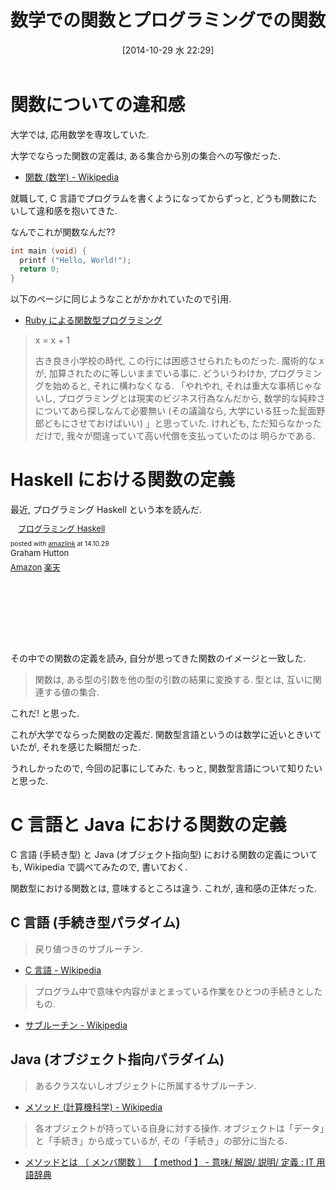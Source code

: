 #+BLOG: Futurismo
#+POSTID: 2664
#+DATE: [2014-10-29 水 22:29]
#+OPTIONS: toc:nil num:nil todo:nil pri:nil tags:nil ^:nil TeX:nil
#+CATEGORY: 日記
#+TAGS: Haskell, 数学
#+DESCRIPTION:  数学での関数とプログラミングでの関数についての気づき
#+TITLE: 数学での関数とプログラミングでの関数

* 関数についての違和感
  大学では, 応用数学を専攻していた.
  
  大学でならった関数の定義は, ある集合から別の集合への写像だった.
  - [[http://ja.wikipedia.org/wiki/%E9%96%A2%E6%95%B0_(%E6%95%B0%E5%AD%A6)][関数 (数学) - Wikipedia]]

  就職して, C 言語でプログラムを書くようになってからずっと,
  どうも関数にたいして違和感を抱いてきた.

  なんでこれが関数なんだ?? 

  #+begin_src c
  int main (void) {
    printf ("Hello, World!");
    return 0;
  }
  #+end_src

  以下のページに同じようなことがかかれていたので引用.
  - [[http://www.h6.dion.ne.jp/~machan/misc/FPwithRuby.html][Ruby による関数型プログラミング]]

#+BEGIN_QUOTE
x = x + 1

古き良き小学校の時代, この行には困惑させられたものだった. 魔術的な x が, 加算されたのに等しいままでいる事に. どういうわけか, プログラミングを始めると, それに構わなくなる. 「やれやれ, それは重大な事柄じゃないし, プログラミングとは現実のビジネス行為なんだから, 数学的な純粋さについてあら探しなんて必要無い (その議論なら, 大学にいる狂った髭面野郎どもにさせておけばいい) 」と思っていた. けれども, ただ知らなかっただけで, 我々が間違っていて高い代償を支払っていたのは 明らかである.
#+END_QUOTE
  
* Haskell における関数の定義
  最近, プログラミング Haskell という本を読んだ.

#+BEGIN_HTML
<div class='amazlink-box' style='text-align:left;padding-bottom:20px;font-size:small;/zoom: 1;overflow: hidden;'><div class='amazlink-list' style='clear: both;'><div class='amazlink-image' style='float:left;margin:0px 12px 1px 0px;'><a href='http://www.amazon.co.jp/%E3%83%97%E3%83%AD%E3%82%B0%E3%83%A9%E3%83%9F%E3%83%B3%E3%82%B0Haskell-Graham-Hutton/dp/4274067815%3FSubscriptionId%3DAKIAJDINZW45GEGLXQQQ%26tag%3Dsleephacker-22%26linkCode%3Dxm2%26camp%3D2025%26creative%3D165953%26creativeASIN%3D4274067815' target='_blank' rel='nofollow'><img src='http://ecx.images-amazon.com/images/I/41pybn9bpCL._SL160_.jpg' style='border: none;' /></a></div><div class='amazlink-info' style='height:160; margin-bottom: 10px'><div class='amazlink-name' style='margin-bottom:10px;line-height:120%'><a href='http://www.amazon.co.jp/%E3%83%97%E3%83%AD%E3%82%B0%E3%83%A9%E3%83%9F%E3%83%B3%E3%82%B0Haskell-Graham-Hutton/dp/4274067815%3FSubscriptionId%3DAKIAJDINZW45GEGLXQQQ%26tag%3Dsleephacker-22%26linkCode%3Dxm2%26camp%3D2025%26creative%3D165953%26creativeASIN%3D4274067815' rel='nofollow' target='_blank'>プログラミング Haskell</a></div><div class='amazlink-powered' style='font-size:80%;margin-top:5px;line-height:120%'>posted with <a href='http://amazlink.keizoku.com/' title='アマゾンアフィリエイトリンク作成ツール' target='_blank'>amazlink</a> at 14.10.29</div><div class='amazlink-detail'>Graham Hutton<br /></div><div class='amazlink-sub-info' style='float: left;'><div class='amazlink-link' style='margin-top: 5px'><img src='http://amazlink.fuyu.gs/icon_amazon.png' width='18'><a href='http://www.amazon.co.jp/%E3%83%97%E3%83%AD%E3%82%B0%E3%83%A9%E3%83%9F%E3%83%B3%E3%82%B0Haskell-Graham-Hutton/dp/4274067815%3FSubscriptionId%3DAKIAJDINZW45GEGLXQQQ%26tag%3Dsleephacker-22%26linkCode%3Dxm2%26camp%3D2025%26creative%3D165953%26creativeASIN%3D4274067815' rel='nofollow' target='_blank'>Amazon</a> <img src='http://amazlink.fuyu.gs/icon_rakuten.gif' width='18'><a href='http://hb.afl.rakuten.co.jp/hgc/g00q0724.n763w947.g00q0724.n763x2b4/?pc=http%3A%2F%2Fbooks.rakuten.co.jp%2Frb%2F6239337%2F&m=http%3A%2F%2Fm.rakuten.co.jp%2Frms%2Fmsv%2FItem%3Fn%3D6239337%26surl%3Dbook' rel='nofollow' target='_blank'>楽天</a></div></div></div></div></div>
#+END_HTML

  その中での関数の定義を読み, 自分が思ってきた関数のイメージと一致した.

#+BEGIN_QUOTE
    関数は, ある型の引数を他の型の引数の結果に変換する.
    型とは, 互いに関連する値の集合.
#+END_QUOTE
  
  これだ! と思った. 

  これが大学でならった関数の定義だ.
  関数型言語というのは数学に近いときいていたが, それを感じた瞬間だった. 

  うれしかったので, 今回の記事にしてみた.
  もっと, 関数型言語について知りたいと思った.

* C 言語と Java における関数の定義
  C 言語 (手続き型) と Java (オブジェクト指向型) における関数の定義について
  も, Wikipedia で調べてみたので, 書いておく.

  関数型における関数とは, 意味するところは違う.
  これが, 違和感の正体だった.

** C 言語 (手続き型パラダイム)

#+BEGIN_QUOTE
戻り値つきのサブルーチン.
#+END_QUOTE

   - [[http://ja.wikipedia.org/wiki/C%E8%A8%80%E8%AA%9E#.E7.B6.99.E6.89.BF.E3.83.BB.E6.8B.A1.E5.BC.B5.E3.83.BB.E9.83.A8.E5.88.86.E9.9B.86.E5.90.88.28subset.29][C 言語 - Wikipedia]]


#+BEGIN_QUOTE
プログラム中で意味や内容がまとまっている作業をひとつの手続きとしたもの.
#+END_QUOTE
   
   - [[http://ja.wikipedia.org/wiki/%E3%82%B5%E3%83%96%E3%83%AB%E3%83%BC%E3%83%81%E3%83%B3][サブルーチン - Wikipedia]]

** Java (オブジェクト指向パラダイム)
#+BEGIN_QUOTE
あるクラスないしオブジェクトに所属するサブルーチン.
#+END_QUOTE
   
   - [[http://ja.wikipedia.org/wiki/%E3%83%A1%E3%82%BD%E3%83%83%E3%83%89_(%E8%A8%88%E7%AE%97%E6%A9%9F%E7%A7%91%E5%AD%A6)][メソッド (計算機科学) - Wikipedia]]

#+BEGIN_QUOTE
各オブジェクトが持っている自身に対する操作. 
オブジェクトは「データ」と「手続き」から成っているが, その「手続き」の部分に当たる.
#+END_QUOTE

   - [[http://e-words.jp/w/E383A1E382BDE38383E38389.html][メソッドとは 〔 メンバ関数 〕 【 method 】 - 意味/ 解説/ 説明/ 定義 : IT 用語辞典]]
